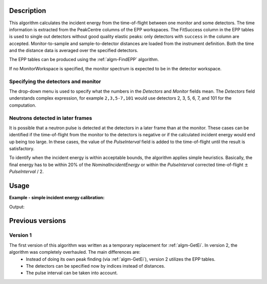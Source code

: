 ﻿.. algorithm::

.. summary::

.. alias::

.. properties::

Description
-----------

This algorithm calculates the incident energy from the time-of-flight between one monitor and some detectors. The time information is extracted from the PeakCentre columns of the EPP workspaces. The FitSuccess column in the EPP tables is used to single out detectors without good quality elastic peaks: only detectors with ``success`` in the column are accepted. Monitor-to-sample and sample-to-detector distances are loaded from the instrument definition. Both the time and the distance data is averaged over the specified detectors. 

The EPP tables can be produced using the :ref:`algm-FindEPP` algorithm.

If no MonitorWorkspace is specified, the monitor spectrum is expected to be in the detector workspace.

Specifying the detectors and monitor
####################################

The drop-down menu is used to specify what the numbers in the *Detectors* and *Monitor* fields mean. The *Detectors* field understands complex expression, for example ``2,3,5-7,101`` would use detectors 2, 3, 5, 6, 7, and 101 for the computation.

Neutrons detected in later frames
#################################

It is possible that a neutron pulse is detected at the detectors in a later frame than at the monitor. These cases can be identified if the time-of-flight from the monitor to the detectors is negative or if the calculated incident energy would end up being too large. In these cases, the value of  the *PulseInterval* field is added to the time-of-flight until the result is satisfactory.

To identify when the incident energy is within acceptable bounds, the algorithm applies simple heuristics. Basically, the final energy has to be within 20% of the *NominalIncidentEnergy* or within the *PulseInterval* corrected time-of-flight :math:`\pm` *PulseInterval* / 2.

Usage
-----

**Example - simple incident energy calibration:**

.. testcode:: ExGetEiMonDet

	import numpy
	from scipy.constants import elementary_charge, neutron_mass

	# We need some definitions for a fake instrument and data.
	# Nominal (ideal) incident energy, in meV.
	E_i = 55.0
	# In reality, the energy is something else.
	realE_i = 0.98 * E_i
	# Position of peaks in microseconds.
	# Has to be the same for monitor and detectors because of
	# the way the fake instrument is created. This also implies
	# that the neutron pulse will arrive at the detectors in the
	# next frame.
	peakPosition = 300.0
	pulseInterval = 1500.0
	# Specify/calculate instrument dimensions.
	monitorToSample = 0.6
	# Remember, the neutrons are detected in the next frame.
	timeOfFlight = pulseInterval
	velocity = numpy.sqrt(2 * realE_i * elementary_charge * 1e-3 / neutron_mass)
	sampleToDetector = velocity * timeOfFlight * 1e-6 - monitorToSample

	# Fake workspace creation. This is a bit ugly hack, but we
	# will create a workspace with two detector banks and eventually
	# move one of them where the monitor is supposed to be pretending
	# that it actually is the monitor.

	# First the spectra. They contain a single peak at peakPosition.
	spectrum = 'name = Gaussian, PeakCentre = {0}, Height = 500.0, Sigma = 30.0'.format(peakPosition)
	# The workspace itself.
	ws = CreateSampleWorkspace(WorkspaceType = 'Histogram', XUnit = 'TOF',\
	XMin = 100.0, XMax = 1100.0, BinWidth = 10.0,\
	NumBanks = 2, BankDistanceFromSample = sampleToDetector,\
	Function = 'User Defined', UserDefinedFunction = spectrum)
	# Move the detector.
	MoveInstrumentComponent(Workspace = ws, ComponentName = 'basic_rect/bank2',\
	X = -monitorToSample,\
	RelativePosition = False)

	# Preparations are done, actual calibration ensues.
	eppTable = FindEPP(InputWorkspace = ws)
	# We choose all detectors in the detector bank, and only the
	# centre detector as the monitor in the monitor bank.
	calibratedE_i = GetEiMonDet(DetectorWorkspace = ws, DetectorEPPTable = eppTable,\
	Detectors = "100-199", Monitor = 200,\
	NominalIncidentEnergy = E_i, PulseInterval = pulseInterval)

	print('Nominal incident energy: {0:.5f}'.format(E_i))
	print('Calibrated energy: {0:.5f}'.format(calibratedE_i))
	print('Real energy: {0:.5f}'.format(realE_i))

Output:

.. testoutput:: ExGetEiMonDet

	Nominal incident energy: 55.00000
	Calibrated energy: 53.90968
	Real energy: 53.90000

Previous versions
-----------------

Version 1
#########

The first version of this algorithm was written as a temporary replacement for :ref:`algm-GetEi`. In version 2, the algorithm was completely overhauled. The main differences are:
	- Instead of doing its own peak finding (via :ref:`algm-GetEi`), version 2 utilizes the EPP tables.
	- The detectors can be specified now by indices instead of distances.
	- The pulse interval can be taken into account.

.. categories::

.. sourcelink::
